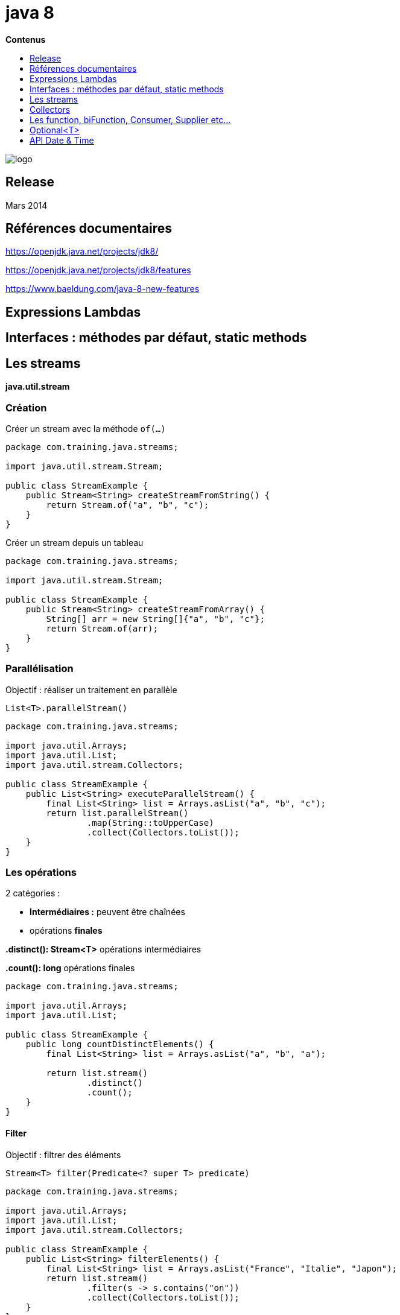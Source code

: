 = java 8
:toc:
:toc-placement: left
:toclevels: 1
:showtitle:
:toc-title: pass:[<b>Contenus</b>]

// Need some preamble to get TOC:
{empty}

ifndef::env-github[]
[.text-center]
image::./images/logo.png[]
endif::[]

== Release

Mars 2014

== Références documentaires

https://openjdk.java.net/projects/jdk8/[https://openjdk.java.net/projects/jdk8/]

https://openjdk.java.net/projects/jdk8/features[https://openjdk.java.net/projects/jdk8/features]

https://www.baeldung.com/java-8-new-features[https://www.baeldung.com/java-8-new-features]

== Expressions Lambdas

== Interfaces : méthodes par défaut, static methods

== Les streams

*java.util.stream*

=== Création

Créer un stream avec la méthode `of(...)`

[source,java]
----
package com.training.java.streams;

import java.util.stream.Stream;

public class StreamExample {
    public Stream<String> createStreamFromString() {
        return Stream.of("a", "b", "c");
    }
}
----

Créer un stream depuis un tableau

[source,java]
----
package com.training.java.streams;

import java.util.stream.Stream;

public class StreamExample {
    public Stream<String> createStreamFromArray() {
        String[] arr = new String[]{"a", "b", "c"};
        return Stream.of(arr);
    }
}
----

=== Parallélisation

Objectif : réaliser un traitement en parallèle

[source]
List<T>.parallelStream()

[source,java]
----
package com.training.java.streams;

import java.util.Arrays;
import java.util.List;
import java.util.stream.Collectors;

public class StreamExample {
    public List<String> executeParallelStream() {
        final List<String> list = Arrays.asList("a", "b", "c");
        return list.parallelStream()
                .map(String::toUpperCase)
                .collect(Collectors.toList());
    }
}

----

=== Les opérations

2 catégories :

- **Intermédiaires :** peuvent être chaînées
- opérations **finales**

**.distinct(): Stream<T>** opérations intermédiaires

**.count(): long** opérations finales

[source,java]
----
package com.training.java.streams;

import java.util.Arrays;
import java.util.List;

public class StreamExample {
    public long countDistinctElements() {
        final List<String> list = Arrays.asList("a", "b", "a");

        return list.stream()
                .distinct()
                .count();
    }
}
----

==== Filter

Objectif : filtrer des éléments

[source]
Stream<T> filter(Predicate<? super T> predicate)

[source,java]
----
package com.training.java.streams;

import java.util.Arrays;
import java.util.List;
import java.util.stream.Collectors;

public class StreamExample {
    public List<String> filterElements() {
        final List<String> list = Arrays.asList("France", "Italie", "Japon");
        return list.stream()
                .filter(s -> s.contains("on"))
                .collect(Collectors.toList());
    }
}
----

==== anyMatch

Objectif : rechercher **si un des éléments** match ave le paramètre `Predicate`

[source]
boolean anyMatch(Predicate<? super T> predicate);

[source,java]
----
package com.training.java.streams;

import java.util.Arrays;
import java.util.List;

public class StreamExample {
    public boolean matchWithAnyElement() {
        final List<String> list = Arrays.asList("a", "b", "c");
        return list.stream().anyMatch("a"::equals);
    }
}
----

==== allMatch

Objectif : recherche si tous les éléments match avec le paramètre `Predicate`

[source]
boolean allMatch(Predicate<? super T> predicate);

[source,java]
----
package com.training.java.streams;

import java.util.Arrays;
import java.util.List;

public class StreamExample {
    public boolean matchWithAllElements() {
        final List<String> list = Arrays.asList("a", "b", "c");
        return list.stream().allMatch("a"::equals);
    }
}
----

==== noneMatch

Objectif : recherche **si aucun élément** ne match avec le paramètre `Predicate`

[source]
boolean noneMatch(Predicate<? super T> predicate);

[source,java]
----
package com.training.java.streams;

import java.util.Arrays;
import java.util.List;

public class StreamExample {
    public boolean matchWithNoneElement() {
        final List<String> list = Arrays.asList("a", "b", "c");
        return list.stream().noneMatch("d"::equals);
    }
}
----

==== reduce

Objectif : Aggréger / regrouper les éléments

[source]
T reduce(T identity, BinaryOperator<T> accumulator);

identity : Value initiale

accumulator : une fonction à appliquer

[source,java]
----
package com.training.java.streams;

import java.util.Arrays;
import java.util.List;

public class StreamExample {
    public int countWithReduce() {
        final List<Integer> list = Arrays.asList(1, 2, 3);
        return list.stream().reduce(10, Integer::sum);
    }
}
----

== Collectors

=== Joining

Objectif : regrouper des chaînes de caractères

[source]
----
public static Collector<CharSequence, ?, String>
joining(CharSequence delimiter, CharSequence prefix, CharSequence suffix)
----

Exemple

[source,java]
----
package com.training.java.streams;

import java.util.Arrays;
import java.util.List;
import java.util.stream.Collectors;

public class StreamExample {
    public String collectStreamJoiningToString() {
        final List<String> list = Arrays.asList("a", "b", "c");
        return list.stream()
                .collect(Collectors.joining(",", "[", "]"));
    }
}
----

Résultat : `[a,b,c]`

=== averagingInt

Objectif : calculer la moyenne des éléments

[source]
----
public static <T> Collector<T, ?, Double>
averagingInt(ToIntFunction<? super T> mapper)
----

Exemple

[source,java]
----
package com.training.java.streams;

import java.util.Arrays;
import java.util.List;
import java.util.stream.Collectors;

public class StreamExample {
    public Double averagingInt() {
        final List<Integer> list = Arrays.asList(2, 4, 6);
        return list.stream()
                .collect(Collectors.averagingInt(value -> value));
    }
}
----

Résultat : 4

=== summingInt

Objectif : Calculer la somme des éléments

[source]
----
public static <T> Collector<T, ?, Integer>
summingInt(ToIntFunction<? super T> mapper)
----

Exemple

[source,java]
----
package com.training.java.streams;

import java.util.Arrays;
import java.util.List;
import java.util.stream.Collectors;

public class CollectorExample {
    public int summingInt() {
        final List<Integer> list = Arrays.asList(2, 4, 6);

        return list.stream()
                .collect(Collectors.summingInt(value -> value));
    }
}
----

Résultat : 12

=== groupBy

Objectif : regrouper les éléments à l'aide du paramètre de type `Function`

[source]
----
public static <T, K> Collector<T, ?, Map<K, List<T>>>
groupingBy(Function<? super T, ? extends K> classifier)
----

Exemple

[source,java]
----
package com.training.java.streams;

import java.util.Arrays;
import java.util.List;
import java.util.stream.Collectors;

public class CollectorExample {
    public Map<Integer, List<Integer>> groupByAndCount() {
        final List<Integer> list = Arrays.asList(2, 4, 6, 2, 4, 4, 6);
        return list.stream()
                .collect(Collectors.groupingBy(value -> value));
    }
}
----

Résultat

[source]
----
map.get(2) : liste (2,6)
map.get(3) : liste (4)
----

=== partitioningBy

Objectif : créer des partitions à l'aide d'un paramètre `Predicate`

[source]
----
public static <T> Collector<T, ?, Map<Boolean, List<T>>>
partitioningBy(Predicate<? super T> predicate)
----

Exemple

[source,java]
----
package com.training.java.streams;

import java.util.Arrays;
import java.util.List;
import java.util.stream.Collectors;

public class CollectorExample {
    public Map<Boolean, List<Integer>> partitioningByEvenOddInteger() {
        final List<Integer> list = Arrays.asList(1, 2, 3, 4, 5);
        return list.stream()
                .collect(Collectors.partitioningBy(o -> o % 2 == 0));
    }
}
----

Résultat

----
map(TRUE): liste(2,4) pairs
map(FALSE): liste(1,3,5) impairs
----

== Les function, biFunction, Consumer, Supplier etc...

|===
|Type |Comportement

|*Consumer*
|1 paramètre, aucun résultat

|*BiConsumer*
|2 paramètres, aucun résultat - +++ </br> DoubleConsumer, IntConsumer, LongConsumer +++

|*Supplier*
|0 paramètre, 1 résultat - +++ </br> DoubleSupplier, IntSupplier, BooleanSupplier, LongSupplier +++

|*Predicate*
|1 paramètre, 1 résultat booléen

|*Operator*
|Reçoit et retourne le même type de valeur

|*Function<T, R>*
|Type parameters: +++ </br> +++ <T> – the type of the input to the function +++</br>+++ <R> – the type of the result of the function

|*BiFunction<T, U, R>*
|Paramètres de types différents - +++</br>+++ <T> – the type of the first argument to the function +++</br>+++ <U> – the type of the second argument to the function +++</br>+++ <R> – the type of the result of the function
|===

=== BiFunction<T,U,R>

Objectif : Représente une fonction qui accepte 2 paramètres et produit un résultat.

[source]
----
<T> the type of the first argument to the function
<U> the type of the second argument to the function
<R> the type of the result of the function
----

Appel de la méthode `reduce`

`BinaryOperator` étend de `BiFunction`

[source]
----
public interface BinaryOperator<T> extends BiFunction<T,T,T>
----

Signature de la méthode `reduce`

[source]
----
T reduce(T identity, BinaryOperator<T> accumulator);
----

Exemple

[source,java]
----
package com.training.java.functionalinterface.bifunction;

import java.util.Arrays;
import java.util.List;

public class BifunctionExample {
    /**
     * reduce(...) method have two parameters here and
     * more specifically a {@link java.util.function.BinaryOperator} and
     * that extends {@link java.util.function.BiFunction}
     *
     * @return sum of Integer
     */
    public int countWithReduce() {
        final List<Integer> list = Arrays.asList(1, 2, 3);
        return list.stream().reduce(10, Integer::sum);
    }
}
----

JUnit

[source,java]
----
package com.training.java.functionalinterface.bifunction;

import org.junit.jupiter.api.Assertions;
import org.junit.jupiter.api.Test;

class BifunctionExampleTest {
    @Test
    void countWithReduce() {
        final BifunctionExample bifunctionExample = new BifunctionExample();
        Assertions.assertEquals(16, bifunctionExample.countWithReduce());
    }
}
----

Exemple
[source,java]
----
package com.training.java.functionalinterface.bifunction;

import java.util.ArrayList;
import java.util.function.BiFunction;

public class BifunctionExample {
    public <T, U, R> List<R> listCombiner(List<T> list1, List<U> list2, BiFunction<T, U, R> combiner) {
        final List<R> result = new ArrayList<>();
        for (int i = 0; i < list1.size(); i++) {
            result.add(combiner.apply(list1.get(i), list2.get(i)));
        }

        return result;
    }
}
----

JUnit
[source, java]
----
package com.training.java.functionalinterface.bifunction;

import org.junit.jupiter.api.Assertions;
import org.junit.jupiter.api.Test;

import java.util.Arrays;
import java.util.List;
import java.util.function.BiFunction;

class BifunctionExampleTest {
    @Test
    void listCombiner() {
        final List<String> listString = Arrays.asList("a", "b", "c");
        final List<Integer> listInteger = Arrays.asList(1, 2, 3);

        final BiFunction<String, Integer, String> biFunction = ((s, integer) -> s + integer);

        final BifunctionExample bifunctionExample = new BifunctionExample();
        List<String> result = bifunctionExample.listCombiner(listString, listInteger, biFunction);

        Assertions.assertIterableEquals(Arrays.asList("a1", "b2", "c3"), result);
    }

    /**
     * Use andThen(...) on a BiFunction
     */
    @Test
    void listCombinerAndThenGreatherThanZero() {
        // Given
        final List<Integer> list1 = Arrays.asList(1, 1, 1);
        final List<Integer> list2 = Arrays.asList(0, 0, 2);

        final BiFunction<Integer, Integer, Integer> biFunction = Integer::compareTo;

        // When
        final BifunctionExample bifunctionExample = new BifunctionExample();
        List<Boolean> result = bifunctionExample.listCombiner(list1, list2, biFunction.andThen(integer -> integer > 0));

        // Then
        Assertions.assertIterableEquals(Arrays.asList(true, true, false), result);
    }
}
----

== Optional<T>

=== Créer un Optional

Créer un objet de type Optional vide.

[source, java]
----
package com.training.java.optional;

import java.util.Optional;

public class OptionalExample {
    public Optional<String> createEmptyOptional() {
        return Optional.empty();
    }
}
----

Créer un objet de type Optional avec une valeur

[source, java]
----
package com.training.java.optional;

import java.util.Optional;

public class OptionalExample {
    public Optional<String> createOptionalWithPresentValue() {
        return Optional.of("value");
    }
}
----

=== Créer un Optional en fonction de la valeur null ou non

Créer un objet de type Optional soit vide soit avec la valeur passée en paramètre

[source, java]
----
package com.training.java.optional;

import java.util.Optional;

public class OptionalExample {
    public Optional<String> useOfNullableIfValueIsNull(final String value) {
        return Optional.ofNullable(value);
    }
}
----

JUnit

[source, java]
----
package com.training.java.optional;

import org.junit.jupiter.api.Assertions;
import org.junit.jupiter.api.BeforeEach;
import org.junit.jupiter.api.Test;

class OptionalExampleTest {
    private OptionalExample optionalExample;

    @BeforeEach
    void setUp() {
        optionalExample = new OptionalExample();
    }

    @Test
    void shouldReturnEmptyValue_whenValueIsNull() {
        Assertions.assertFalse(optionalExample.useOfNullableIfValueIsNull(null).isPresent());
    }

    @Test
    void shouldReturnOptionalValue_whenValueIsNotNull() {
        Assertions.assertTrue(optionalExample.useOfNullableIfValueIsNull("value").isPresent());
    }
}
----

=== orElse

Si la valeur d’un Optional est null, on renvoie la valeur passée en paramètre de la méthode `orElse`

[source]
----
public T orElse(T other)
----

Exemple

[source, java]
----
package com.training.java.optional;

import java.util.Optional;

public class OptionalExample {
    public String getUserAddressStreetWithNullUser(final User user) {
        final Optional<User> userPossible = Optional.ofNullable(user);

        return userPossible.map(User::getAddress)
                .map(User.Address::getStreet)
                .orElse("not specified");
    }
}
----

JUnit

[source, java]
----
package com.training.java.optional;

import org.junit.jupiter.api.Assertions;
import org.junit.jupiter.api.BeforeEach;
import org.junit.jupiter.api.Test;

class OptionalExampleTest {
    private OptionalExample optionalExample;

    @BeforeEach
    void setUp() {
        optionalExample = new OptionalExample();
    }

    @Test
    void getUserAddressStreetWithNullUser() {
        // When
        final String address = optionalExample.getUserAddressStreetWithNullUser(null);

        // Then
        Assertions.assertEquals("not specified", address);
    }

    @Test
    void getUserStreet_whenStreetIsSpecified() {
        // Given
        final User user = new User();
        user.setAddress(user.new Address("my street"));

        // When
        final String address = optionalExample.getUserAddressStreetWithNullUser(user);

        // Then
        Assertions.assertEquals("my street", address);
    }
}
----

=== orElseThrow

Si la valeur d’un Optional est null, on renvoie une exception

[source, java]
----
package com.training.java.optional;

import java.util.Optional;

public class OptionalExample {
    public String getUserAddressStreetOrThrowException(final User user) throws Exception {
        final Optional<User> userPossible = Optional.ofNullable(user);

        return userPossible.map(User::getAddress)
                .map(User.Address::getStreet)
                .orElseThrow(() -> new Exception("not specified"));
    }
}
----

JUnit

[source, java]
----
package com.training.java.optional;

import org.junit.jupiter.api.Assertions;
import org.junit.jupiter.api.BeforeEach;
import org.junit.jupiter.api.Test;

class OptionalExampleTest {
    private OptionalExample optionalExample;

    @BeforeEach
    void setUp() {
        optionalExample = new OptionalExample();
    }

    @Test
    void shouldThrowException_whenUserIsNull() {
        // Then
        Assertions.assertThrows(Exception.class,
                () -> optionalExample.getUserAddressStreetOrThrowException(null),
                "not specified");
    }
}
----

== API Date & Time

=== ZonedDateTime

Afficher toutes les zones

[source,java]
----
package com.training.java.datetime;

import java.time.ZoneId;
import java.util.Set;

public class ZonedDateTimeExample {
    public Set<String> getAllZoneId() {
        return ZoneId.getAvailableZoneIds();
    }
}
----

On a une zone “Europe/Paris”

=== Convertir depuis un objet de type LocalDateTime

[source, java]
----
package com.training.java.datetime;

import java.time.LocalDateTime;
import java.time.ZoneId;
import java.time.ZonedDateTime;

public class ZonedDateTimeExample {
    public ZonedDateTime convertFromLocalDateTimeWithEuropeZoneId(final LocalDateTime localDateTime) {
        return ZonedDateTime.of(localDateTime, ZoneId.of("Europe/Paris"));
    }
}
----

=== Créer une ZoneOffset

[source, java]
----
package com.training.java.datetime;

import java.time.LocalDateTime;
import java.time.OffsetDateTime;
import java.time.ZoneOffset;

public class ZonedDateTimeExample {
    public OffsetDateTime createZoneOffset(final LocalDateTime localDateTime) {
        final ZoneOffset offset = ZoneOffset.ofHours(2);

        return OffsetDateTime.of(localDateTime, offset);
    }
}
----

=== Period

Nombre de jours entre 2 dates en utilisant `between`

[source,java]
----
package com.training.java.datetime;

import java.time.LocalDate;
import java.time.Period;
import java.time.temporal.ChronoUnit;

public class PeriodExample {
    /**
     * Days between two dates.
     * Example :
     * futurDate : j+2
     * pasDate : now()
     * Result : 2
     *
     * @param futurDate future date
     * @param pastDate  present date
     * @return Number of days
     */
    public int betweenTwoDays(final LocalDate futurDate, final LocalDate pastDate) {
        return Period.between(futurDate, pastDate).getDays();
    }

    public long betweenTwoDays(final LocalDate futurDate,
                               final LocalDate pastDate, ChronoUnit chronoUnit) {
        return chronoUnit.between(futurDate, pastDate);
    }
}
----

Ajouter  des jours avec une Period

[source, java]
----
package com.training.java.datetime;

import java.time.LocalDate;
import java.time.Period;

public class PeriodExample {
    public LocalDate addDays(final LocalDate localDate, final int days) {
        return localDate.plus(Period.ofDays(days));
    }
}
----

